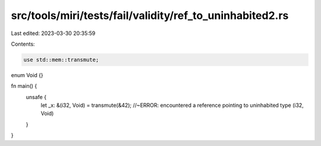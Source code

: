 src/tools/miri/tests/fail/validity/ref_to_uninhabited2.rs
=========================================================

Last edited: 2023-03-30 20:35:59

Contents:

.. code-block:: rs

    use std::mem::transmute;

enum Void {}

fn main() {
    unsafe {
        let _x: &(i32, Void) = transmute(&42); //~ERROR: encountered a reference pointing to uninhabited type (i32, Void)
    }
}


